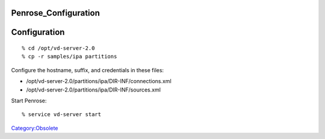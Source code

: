 Penrose_Configuration
=====================

Configuration
=============

::

   % cd /opt/vd-server-2.0
   % cp -r samples/ipa partitions

Configure the hostname, suffix, and credentials in these files:

-  /opt/vd-server-2.0/partitions/ipa/DIR-INF/connections.xml
-  /opt/vd-server-2.0/partitions/ipa/DIR-INF/sources.xml

Start Penrose:

::

   % service vd-server start

`Category:Obsolete <Category:Obsolete>`__